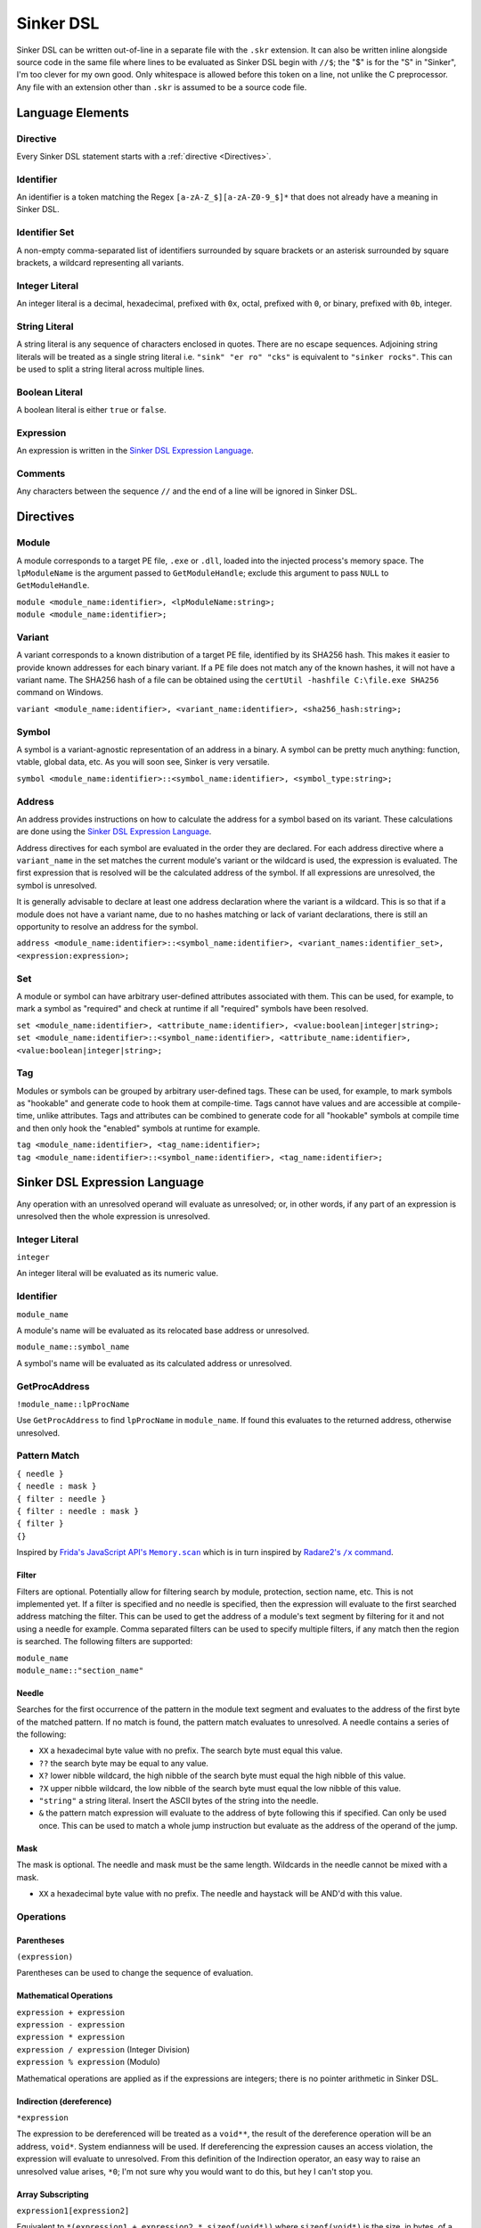 Sinker DSL
==========

Sinker DSL can be written out-of-line in a separate file with the ``.skr`` extension. It can also be written inline alongside source code in the same file where lines to be evaluated as Sinker DSL begin with ``//$``; the "$" is for the "S" in "Sinker", I'm too clever for my own good. Only whitespace is allowed before this token on a line, not unlike the C preprocessor. Any file with an extension other than ``.skr`` is assumed to be a source code file.

Language Elements
-----------------

Directive
^^^^^^^^^

Every Sinker DSL statement starts with a :ref:`directive <Directives>`.

Identifier
^^^^^^^^^^

An identifier is a token matching the Regex ``[a-zA-Z_$][a-zA-Z0-9_$]*`` that does not already have a meaning in Sinker DSL.

Identifier Set
^^^^^^^^^^^^^^

A non-empty comma-separated list of identifiers surrounded by square brackets or an asterisk surrounded by square brackets, a wildcard representing all variants.

Integer Literal
^^^^^^^^^^^^^^^

An integer literal is a decimal, hexadecimal, prefixed with ``0x``, octal, prefixed with ``0``, or binary, prefixed with ``0b``, integer.

String Literal
^^^^^^^^^^^^^^

A string literal is any sequence of characters enclosed in quotes. There are no escape sequences. Adjoining string literals will be treated as a single string literal i.e. ``"sink" "er ro" "cks"`` is equivalent to ``"sinker rocks"``. This can be used to split a string literal across multiple lines.

Boolean Literal
^^^^^^^^^^^^^^^

A boolean literal is either ``true`` or ``false``.

Expression
^^^^^^^^^^

An expression is written in the `Sinker DSL Expression Language`_.

Comments
^^^^^^^^

Any characters between the sequence ``//`` and the end of a line will be ignored in Sinker DSL.

Directives
----------

Module
^^^^^^

A module corresponds to a target PE file, ``.exe`` or ``.dll``, loaded into the injected process's memory space. The ``lpModuleName`` is the argument passed to ``GetModuleHandle``; exclude this argument to pass ``NULL`` to ``GetModuleHandle``.

| ``module <module_name:identifier>, <lpModuleName:string>;``
| ``module <module_name:identifier>;``

Variant
^^^^^^^

A variant corresponds to a known distribution of a target PE file, identified by its SHA256 hash. This makes it easier to provide known addresses for each binary variant. If a PE file does not match any of the known hashes, it will not have a variant name. The SHA256 hash of a file can be obtained using the ``certUtil -hashfile C:\file.exe SHA256`` command on Windows.

``variant <module_name:identifier>, <variant_name:identifier>, <sha256_hash:string>;``

Symbol
^^^^^^

A symbol is a variant-agnostic representation of an address in a binary. A symbol can be pretty much anything: function, vtable, global data, etc. As you will soon see, Sinker is very versatile.

``symbol <module_name:identifier>::<symbol_name:identifier>, <symbol_type:string>;``

Address
^^^^^^^

An address provides instructions on how to calculate the address for a symbol based on its variant. These calculations are done using the `Sinker DSL Expression Language`_.

Address directives for each symbol are evaluated in the order they are declared. For each address directive where a ``variant_name`` in the set matches the current module's variant or the wildcard is used, the expression is evaluated. The first expression that is resolved will be the calculated address of the symbol. If all expressions are unresolved, the symbol is unresolved.

It is generally advisable to declare at least one address declaration where the variant is a wildcard. This is so that if a module does not have a variant name, due to no hashes matching or lack of variant declarations, there is still an opportunity to resolve an address for the symbol.

``address <module_name:identifier>::<symbol_name:identifier>, <variant_names:identifier_set>, <expression:expression>;``

Set
^^^

A module or symbol can have arbitrary user-defined attributes associated with them. This can be used, for example, to mark a symbol as "required" and check at runtime if all "required" symbols have been resolved.

| ``set <module_name:identifier>, <attribute_name:identifier>, <value:boolean|integer|string>;``
| ``set <module_name:identifier>::<symbol_name:identifier>, <attribute_name:identifier>, <value:boolean|integer|string>;``

Tag
^^^

Modules or symbols can be grouped by arbitrary user-defined tags. These can be used, for example, to mark symbols as "hookable" and generate code to hook them at compile-time. Tags cannot have values and are accessible at compile-time, unlike attributes. Tags and attributes can be combined to generate code for all "hookable" symbols at compile time and then only hook the "enabled" symbols at runtime for example.

| ``tag <module_name:identifier>, <tag_name:identifier>;``
| ``tag <module_name:identifier>::<symbol_name:identifier>, <tag_name:identifier>;``

Sinker DSL Expression Language
------------------------------

Any operation with an unresolved operand will evaluate as unresolved; or, in other words, if any part of an expression is unresolved then the whole expression is unresolved.

Integer Literal
^^^^^^^^^^^^^^^

``integer``

An integer literal will be evaluated as its numeric value.

Identifier
^^^^^^^^^^

``module_name``

A module's name will be evaluated as its relocated base address or unresolved.

``module_name::symbol_name``

A symbol's name will be evaluated as its calculated address or unresolved.

GetProcAddress
^^^^^^^^^^^^^^

``!module_name::lpProcName``

Use ``GetProcAddress`` to find ``lpProcName`` in ``module_name``. If found this evaluates to the returned address, otherwise unresolved.

Pattern Match
^^^^^^^^^^^^^

| ``{ needle }``
| ``{ needle : mask }``
| ``{ filter : needle }``
| ``{ filter : needle : mask }``
| ``{ filter }``
| ``{}``

Inspired by |frida|_ which is in turn inspired by |radare2|_.

..
    https://stackoverflow.com/a/4836544/3997768

.. |frida| replace:: Frida's JavaScript API's ``Memory.scan``
.. _frida: https://frida.re/docs/javascript-api/#memory

.. |radare2| replace:: Radare2's ``/x`` command
.. _radare2: https://book.rada.re/search_bytes/intro.html

Filter
""""""

Filters are optional. Potentially allow for filtering search by module, protection, section name, etc. This is not implemented yet. If a filter is specified and no needle is specified, then the expression will evaluate to the first searched address matching the filter. This can be used to get the address of a module's text segment by filtering for it and not using a needle for example. Comma separated filters can be used to specify multiple filters, if any match then the region is searched. The following filters are supported:

| ``module_name``
| ``module_name::"section_name"``

Needle
""""""

Searches for the first occurrence of the pattern in the module text segment and evaluates to the address of the first byte of the matched pattern. If no match is found, the pattern match evaluates to unresolved. A needle contains a series of the following:

* ``XX`` a hexadecimal byte value with no prefix. The search byte must equal this value.
* ``??`` the search byte may be equal to any value.
* ``X?`` lower nibble wildcard, the high nibble of the search byte must equal the high nibble of this value.
* ``?X`` upper nibble wildcard, the low nibble of the search byte must equal the low nibble of this value.
* ``"string"`` a string literal. Insert the ASCII bytes of the string into the needle.
* ``&`` the pattern match expression will evaluate to the address of byte following this if specified. Can only be used once. This can be used to match a whole jump instruction but evaluate as the address of the operand of the jump.

Mask
""""

The mask is optional. The needle and mask must be the same length. Wildcards in the needle cannot be mixed with a mask.

* ``XX`` a hexadecimal byte value with no prefix. The needle and haystack will be AND'd with this value.

Operations
^^^^^^^^^^

Parentheses
"""""""""""

``(expression)``

Parentheses can be used to change the sequence of evaluation.

Mathematical Operations
"""""""""""""""""""""""

| ``expression + expression``
| ``expression - expression``
| ``expression * expression``
| ``expression / expression`` (Integer Division)
| ``expression % expression`` (Modulo)

Mathematical operations are applied as if the expressions are integers; there is no pointer arithmetic in Sinker DSL.

Indirection (dereference)
"""""""""""""""""""""""""

``*expression``

The expression to be dereferenced will be treated as a ``void**``, the result of the dereference operation will be an address, ``void*``. System endianness will be used. If dereferencing the expression causes an access violation, the expression will evaluate to unresolved. From this definition of the Indirection operator, an easy way to raise an unresolved value arises, ``*0``; I'm not sure why you would want to do this, but hey I can't stop you.

Array Subscripting
""""""""""""""""""

``expression1[expression2]``

Equivalent to ``*(expression1 + expression2 * sizeof(void*))`` where ``sizeof(void*)`` is the size, in bytes, of a pointer; note that ``sizeof(void*)`` is purely demonstrative of the behavior of the operation and not valid Sinker DSL.

Pointer Path
""""""""""""

``expression1->expression2``

| Equivalent to ``*expression1 + expression2``. This can be chained together multiple times for a LiveSplit Auto Splitter style pointer path i.e. ``0xDEADBEEF->0xABCD->0x1234`` will read an address at ``0xDEADBEEF`` then add ``0xABCD`` and read an address there, finally ``0x1234`` is added to that address.
| Inspired by `LiveSplit Auto Splitter Pointer Paths <https://github.com/LiveSplit/LiveSplit.AutoSplitters#pointer-paths>`_.

Relocate
""""""""

``@expression``

This will subtract the symbol's module's preferred base address from the expression and then add the symbol's module's relocated base address to the expression.

Operator Precedence
"""""""""""""""""""

Adapted from `C Operator Precedence <https://en.cppreference.com/w/c/language/operator_precedence>`_.

+------------+----------------+-----------------------------+---------------+
| Precedence | Operator       | Description                 | Associativity |
+============+================+=============================+===============+
| 1          | | ``[]``       | | Array Subscripting        | Left-to-right |
|            | | ``->``       | | Pointer Path              |               |
+------------+----------------+-----------------------------+---------------+
| 2          | | ``!``        | | GetProcAddress            | Right-to-left |
|            | | ``*``        | | Indirection (dereference) |               |
|            | | ``@``        | | Relocate                  |               |
+------------+----------------+-----------------------------+---------------+
| 3          | | ``*``        | | Multiplication            | Left-to-right |
|            | | ``/``        | | Integer Division          |               |
|            | | ``%``        | | Modulo                    |               |
+------------+----------------+-----------------------------+---------------+
| 4          | | ``+``        | | Addition                  | Left-to-right |
|            | | ``-``        | | Subtraction               |               |
+------------+----------------+-----------------------------+---------------+

